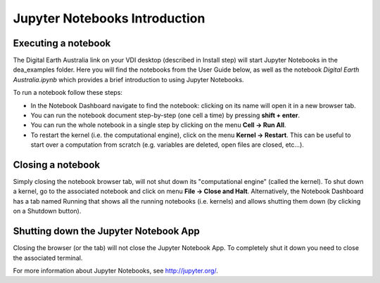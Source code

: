 .. highlight:: console

.. _jupyter:

Jupyter Notebooks Introduction
******************************

Executing a notebook
====================

The Digital Earth Australia link on your VDI desktop (described in Install step) will start Jupyter Notebooks in the dea_examples folder.
Here you will find the notebooks from the User Guide below, as well as the notebook *Digital Earth Australia.ipynb* which provides a brief introduction to using Jupyter Notebooks.

To run a notebook follow these steps:

* In the Notebook Dashboard navigate to find the notebook: clicking on its name will open it in a new browser tab.
* You can run the notebook document step-by-step (one cell a time) by pressing **shift + enter**.
* You can run the whole notebook in a single step by clicking on the menu **Cell -> Run All**.
* To restart the kernel (i.e. the computational engine), click on the menu **Kernel -> Restart**. This can be useful to start over a computation from scratch (e.g. variables are deleted, open files are closed, etc...).

Closing a notebook
==================

Simply closing the notebook browser tab, will not shut down its "computational engine" (called the kernel). To shut down a kernel, go to the associated notebook and click on menu **File -> Close and Halt**. Alternatively, the Notebook Dashboard has a tab named Running that shows all the running notebooks (i.e. kernels) and allows shutting them down (by clicking on a Shutdown button).

Shutting down the Jupyter Notebook App
======================================

Closing the browser (or the tab) will not close the Jupyter Notebook App. To completely shut it down you need to close the associated terminal.

For more information about Jupyter Notebooks, see http://jupyter.org/.
